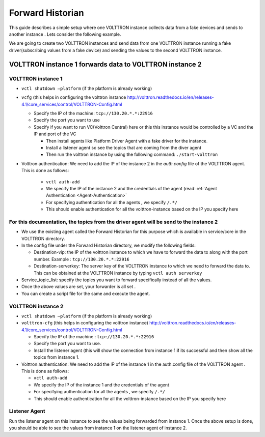 .. _Forward-Historian-Deployment:

=================
Forward Historian
=================

This guide describes a simple setup where one VOLTTRON instance collects data from a fake devices and sends to another
instance .  Lets consider the following example.

We are going to create two VOLTTRON instances and send data from one VOLTTRON instance running a fake driver(subscribing
values from a fake device) and sending the values to the second VOLTTRON instance.


VOLTTRON instance 1 forwards data to VOLTTRON instance 2
--------------------------------------------------------


VOLTTRON instance 1 
^^^^^^^^^^^^^^^^^^^

-  ``vctl shutdown –platform`` (if the platform is already working)
-  ``vcfg`` (this helps in configuring the volttron instance
   http://volttron.readthedocs.io/en/releases-4.1/core_services/control/VOLTTRON-Config.html

   -  Specify the IP of the machine: ``tcp://130.20.*.*:22916``
   -  Specify the port you want to use
   -  Specify if you want to run VC(Volttron Central) here or this this instance would be controlled 
      by a VC and the IP and port of the VC

      - Then install agents like Platform Driver Agent with a fake driver for the instance.
      - Install a listener agent so see the topics that are coming from the diver agent
      - Then run the volttron instance by using the following command: ``./start-volttron``

- Volttron authentication: We need to add the IP of the instance 2 in the `auth.config` file of the VOLTTRON agent.
  This is done as follows:

   -  ``vctl auth-add``
   -  We specify the IP of the instance 2 and the credentials of the agent (read
      :ref:`Agent Authentication <Agent-Authentication>`
   -  For specifying authentication for all the agents , we specify ``/.*/``
   -  This should enable authentication for all the volttron-instance based on the IP you specify here


For this documentation, the topics from the driver agent will be send to the instance 2
^^^^^^^^^^^^^^^^^^^^^^^^^^^^^^^^^^^^^^^^^^^^^^^^^^^^^^^^^^^^^^^^^^^^^^^^^^^^^^^^^^^^^^^

-  We use the existing agent called the Forward Historian for this purpose which is available in service/core in the
   VOLTTRON directory.
-  In the config file under the Forward Historian directory, we modify the following fields:

   - Destination-vip: the IP of the volttron instance to which we have to forward the data to along with the port
     number.  Example : ``tcp://130.20.*.*:22916``
   - Destination-serverkey: The server key of the VOLTTRON instance to which we need to forward the data to.
     This can be obtained at the VOLTTRON instance by typing ``vctl auth serverkey``

-  Service_topic_list: specify the topics you want to forward specifically instead of all the values.
-  Once the above values are set, your forwarder is all set .
-  You can create a script file for the same and execute the agent.


VOLTTRON instance 2
^^^^^^^^^^^^^^^^^^^

-  ``vctl shutdown –platform`` (if the platform is already working)
-  ``volttron-cfg`` (this helps in configuring the volttron instance)
   http://volttron.readthedocs.io/en/releases-4.1/core_services/control/VOLTTRON-Config.html

   -  Specify the IP of the machine : ``tcp://130.20.*.*:22916``
   -  Specify the port you want to use.
   -  Install the listener agent (this will show the connection from instance 1 if its successful 
      and then show all the topics from instance 1.

-  Volttron authentication: We need to add the IP of the instance 1 in the auth.config file of the VOLTTRON agent . This
   is done as follows:

   -  ``vctl auth-add``
   -  We specify the IP of the instance 1 and the credentials of the agent
   -  For specifying authentication for all the agents , we specify ``/.*/``
   -  This should enable authentication for all the volttron-instance based on the IP you specify here 


Listener Agent
^^^^^^^^^^^^^^

Run the listener agent on this instance to see the values being forwarded from instance 1.  Once the above setup is
done, you should be able to see the values from instance 1 on the listener agent of instance 2.
